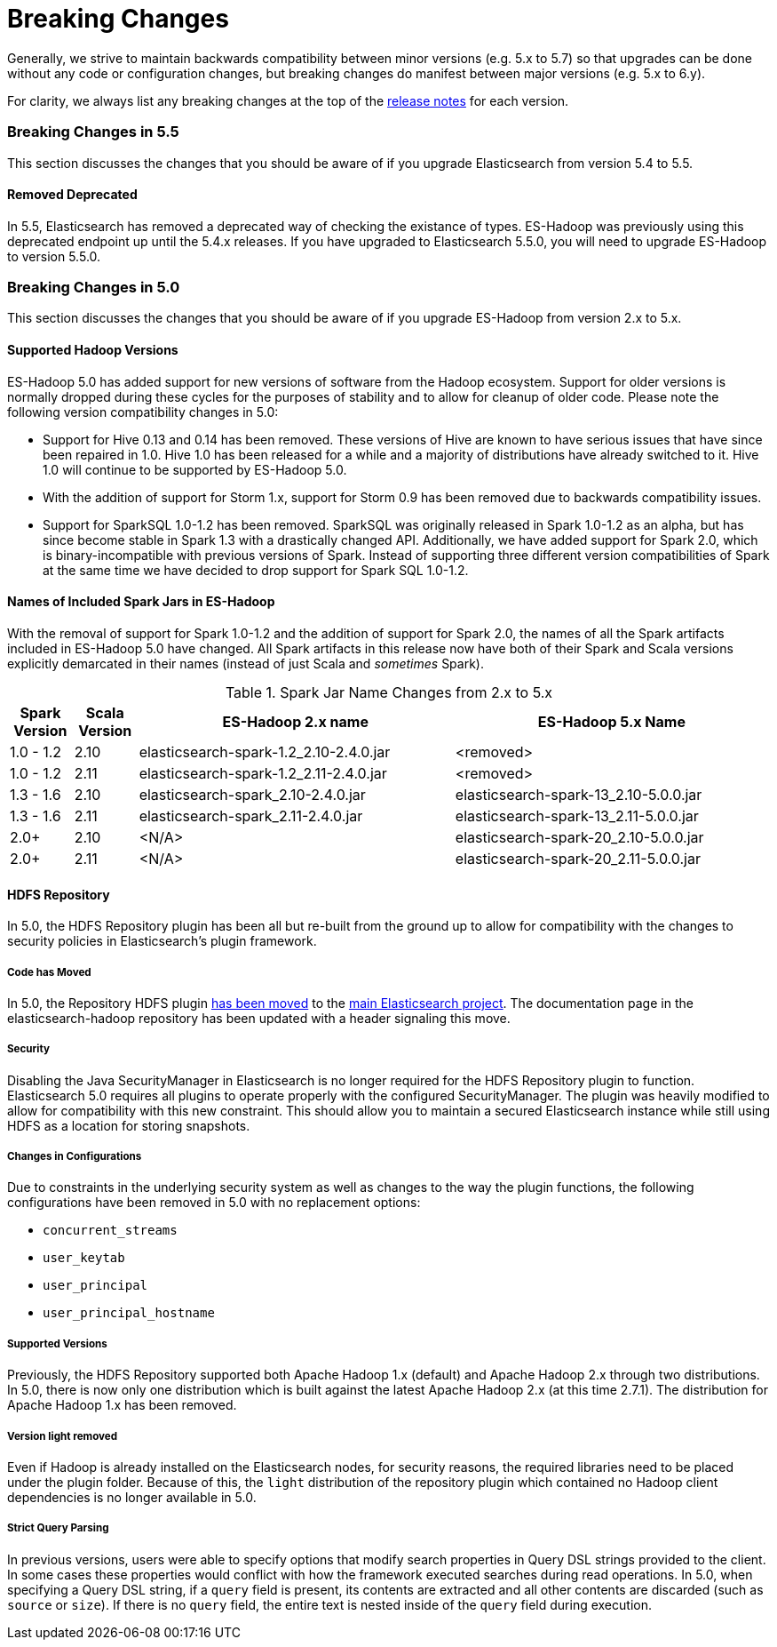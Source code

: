 [appendix]
[[breaking-changes]]
= Breaking Changes

Generally, we strive to maintain backwards compatibility between minor
versions (e.g. 5.x to 5.7) so that upgrades can be done without any code
or configuration changes, but breaking changes do manifest between major
versions (e.g. 5.x to 6.y).

For clarity, we always list any breaking changes at the top of the
<<release-notes,release notes>> for each version.

[[breaking-changes-5.5]]
=== Breaking Changes in 5.5

This section discusses the changes that you should be aware of if you
upgrade Elasticsearch from version 5.4 to 5.5.

==== Removed Deprecated

In 5.5, Elasticsearch has removed a deprecated way of checking the existance
of types. ES-Hadoop was previously using this deprecated endpoint up until
the 5.4.x releases. If you have upgraded to Elasticsearch 5.5.0, you will
need to upgrade ES-Hadoop to version 5.5.0.

[[breaking-changes-5.0]]
=== Breaking Changes in 5.0

This section discusses the changes that you should be aware of if you
upgrade ES-Hadoop from version 2.x to 5.x.

==== Supported Hadoop Versions

ES-Hadoop 5.0 has added support for new versions of software from the Hadoop
ecosystem. Support for older versions is normally dropped during these cycles
for the purposes of stability and to allow for cleanup of older code. Please
note the following version compatibility changes in 5.0:

* Support for Hive 0.13 and 0.14 has been removed. These versions of Hive are
known to have serious issues that have since been repaired in 1.0. Hive 1.0 has
been released for a while and a majority of distributions have already
switched to it. Hive 1.0 will continue to be supported by ES-Hadoop 5.0.
* With the addition of support for Storm 1.x, support for Storm 0.9 has been removed due to backwards compatibility issues.
* Support for SparkSQL 1.0-1.2 has been removed. SparkSQL was originally
released in Spark 1.0-1.2 as an alpha, but has since become stable in Spark
1.3 with a drastically changed API. Additionally, we have added support for
Spark 2.0, which is binary-incompatible with previous versions of Spark.
Instead of supporting three different version compatibilities of Spark at the
same time we have decided to drop support for Spark SQL 1.0-1.2.

==== Names of Included Spark Jars in ES-Hadoop

With the removal of support for Spark 1.0-1.2 and the addition of support for
Spark 2.0, the names of all the Spark artifacts included in ES-Hadoop 5.0
have changed. All Spark artifacts in this release now have both of their
Spark and Scala versions explicitly demarcated in their names (instead of
just Scala and _sometimes_ Spark).

.Spark Jar Name Changes from 2.x to 5.x
[cols="2,2,10,10",options="header",]
|==========================================================
| Spark Version | Scala Version | ES-Hadoop 2.x name | ES-Hadoop 5.x Name
| 1.0 - 1.2 | 2.10 | elasticsearch-spark-1.2_2.10-2.4.0.jar | <removed>
| 1.0 - 1.2 | 2.11 | elasticsearch-spark-1.2_2.11-2.4.0.jar | <removed>
| 1.3 - 1.6 | 2.10 | elasticsearch-spark_2.10-2.4.0.jar | elasticsearch-spark-13_2.10-5.0.0.jar
| 1.3 - 1.6 | 2.11 | elasticsearch-spark_2.11-2.4.0.jar | elasticsearch-spark-13_2.11-5.0.0.jar
| 2.0+ | 2.10 | <N/A> | elasticsearch-spark-20_2.10-5.0.0.jar
| 2.0+ | 2.11 | <N/A> | elasticsearch-spark-20_2.11-5.0.0.jar
|==========================================================

==== HDFS Repository
In 5.0, the HDFS Repository plugin has been all but re-built from the ground up to allow for compatibility with the changes to security policies in Elasticsearch's plugin framework.

===== Code has Moved
In 5.0, the Repository HDFS plugin https://github.com/elastic/elasticsearch/tree/master/plugins/repository-hdfs[has been moved]
to the https://github.com/elastic/elasticsearch[main Elasticsearch project].
The documentation page in the elasticsearch-hadoop repository has been
updated with a header signaling this move.

===== Security
Disabling the Java SecurityManager in Elasticsearch is no longer required for the HDFS Repository plugin to function. Elasticsearch 5.0 requires all plugins to operate properly with the configured SecurityManager. The plugin was heavily modified to allow for compatibility with this new constraint. This should allow you to maintain a secured Elasticsearch instance while still using HDFS as a location for storing snapshots.

===== Changes in Configurations
Due to constraints in the underlying security system as well as changes to
the way the plugin functions, the following configurations have been removed
in 5.0 with no replacement options:

* `concurrent_streams`
* `user_keytab`
* `user_principal`
* `user_principal_hostname`

===== Supported Versions
Previously, the HDFS Repository supported both Apache Hadoop 1.x (default)
and Apache Hadoop 2.x through two distributions. In 5.0, there is now only
one distribution which is built against the latest Apache Hadoop 2.x (at this
time 2.7.1). The distribution for Apache Hadoop 1.x has been removed.

===== Version ++light++ removed
Even if Hadoop is already installed on the Elasticsearch nodes, for security
reasons, the required libraries need to be placed under the plugin folder.
Because of this, the `light` distribution of the repository plugin which
contained no Hadoop client dependencies is no longer available in 5.0.

===== Strict Query Parsing
In previous versions, users were able to specify options that modify search
properties in Query DSL strings provided to the client. In some cases these
properties would conflict with how the framework executed searches during
read operations. In 5.0, when specifying a Query DSL string, if a `query` field
is present, its contents are extracted and all other contents are discarded
(such as `source` or `size`). If there is no `query` field, the entire text
is nested inside of the `query` field during execution.
